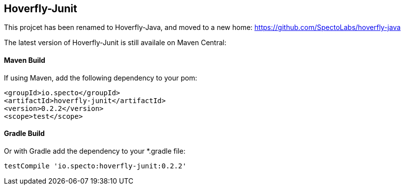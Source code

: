 == Hoverfly-Junit

This projcet has been renamed to Hoverfly-Java, and moved to a new home: https://github.com/SpectoLabs/hoverfly-java

The latest version of Hoverfly-Junit is still availale on Maven Central:

==== Maven Build
If using Maven, add the following dependency to your pom:
```xml
<groupId>io.specto</groupId>
<artifactId>hoverfly-junit</artifactId>
<version>0.2.2</version>
<scope>test</scope>
```

==== Gradle Build
Or with Gradle add the dependency to your *.gradle file:
```
testCompile 'io.specto:hoverfly-junit:0.2.2'
```
